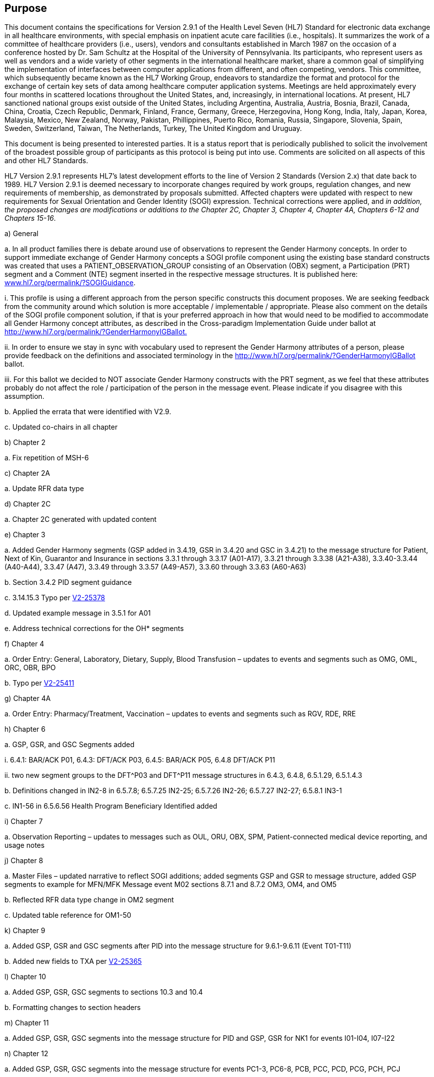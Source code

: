 == Purpose
[v291_section="1.2"]

This document contains the specifications for Version 2.9.1 of the Health Level Seven (HL7) Standard for electronic data exchange in all healthcare environments, with special emphasis on inpatient acute care facilities (i.e., hospitals). It summarizes the work of a committee of healthcare providers (i.e., users), vendors and consultants established in March 1987 on the occasion of a conference hosted by Dr. Sam Schultz at the Hospital of the University of Pennsylvania. Its participants, who represent users as well as vendors and a wide variety of other segments in the international healthcare market, share a common goal of simplifying the implementation of interfaces between computer applications from different, and often competing, vendors. This committee, which subsequently became known as the HL7 Working Group, endeavors to standardize the format and protocol for the exchange of certain key sets of data among healthcare computer application systems. Meetings are held approximately every four months in scattered locations throughout the United States, and, increasingly, in international locations. At present, HL7 sanctioned national groups exist outside of the United States, including Argentina, Australia, Austria, Bosnia, Brazil, Canada, China, Croatia, Czech Republic, Denmark, Finland, France, Germany, Greece, Herzegovina, Hong Kong, India, Italy, Japan, Korea, Malaysia, Mexico, New Zealand, Norway, Pakistan, Phillippines, Puerto Rico, Romania, Russia, Singapore, Slovenia, Spain, Sweden, Switzerland, Taiwan, The Netherlands, Turkey, The United Kingdom and Uruguay.

This document is being presented to interested parties. It is a status report that is periodically published to solicit the involvement of the broadest possible group of participants as this protocol is being put into use. Comments are solicited on all aspects of this and other HL7 Standards.

HL7 Version 2.9.1 represents HL7’s latest development efforts to the line of Version 2 Standards (Version 2.x) that date back to 1989. HL7 Version 2.9.1 is deemed necessary to incorporate changes required by work groups, regulation changes, and new requirements of membership, as demonstrated by proposals submitted. Affected chapters were updated with respect to new requirements for Sexual Orientation and Gender Identity (SOGI) expression. Technical corrections were applied, and _in addition, the proposed changes are modifications or additions to the Chapter 2C, Chapter 3, Chapter 4, Chapter 4A, Chapters 6-12 and Chapters 15-16_.  

{empty}a) General

{empty}a. In all product families there is debate around use of observations to represent the Gender Harmony concepts. In order to support immediate exchange of Gender Harmony concepts a SOGI profile component using the existing base standard constructs was created that uses a PATIENT_OBSERVATION_GROUP consisting of an Observation (OBX) segment, a Participation (PRT) segment and a Comment (NTE) segment inserted in the respective message structures. It is published here: file:///D:\Eigene%20Dateien\2022\HL7\Standards\v2.9.1%20docs\www.hl7.org\permalink\%3fSOGIGuidance[www.hl7.org/permalink/?SOGIGuidance].

{empty}i. This profile is using a different approach from the person specific constructs this document proposes. We are seeking feedback from the community around which solution is more acceptable / implementable / appropriate. Please also comment on the details of the SOGI profile component solution, if that is your preferred approach in how that would need to be modified to accommodate all Gender Harmony concept attributes, as described in the Cross-paradigm Implementation Guide under ballot at http://www.hl7.org/fhir/uv/gender-harmony/2022Sep[http://www.hl7.org/permalink/?GenderHarmonyIGBallot.]

{empty}ii. In order to ensure we stay in sync with vocabulary used to represent the Gender Harmony attributes of a person, please provide feedback on the definitions and associated terminology in the http://www.hl7.org/permalink/?GenderHarmonyIGBallot ballot.

{empty}iii. For this ballot we decided to NOT associate Gender Harmony constructs with the PRT segment, as we feel that these attributes probably do not affect the role / participation of the person in the message event. Please indicate if you disagree with this assumption.

{empty}b. Applied the errata that were identified with V2.9.

{empty}c. Updated co-chairs in all chapter

{empty}b) Chapter 2

{empty}a. Fix repetition of MSH-6

{empty}c) Chapter 2A

{empty}a. Update RFR data type

{empty}d) Chapter 2C

{empty}a. Chapter 2C generated with updated content

{empty}e) Chapter 3

{empty}a. Added Gender Harmony segments (GSP added in 3.4.19, GSR in 3.4.20 and GSC in 3.4.21) to the message structure for Patient, Next of Kin, Guarantor and Insurance in sections 3.3.1 through 3.3.17 (A01-A17), 3.3.21 through 3.3.38 (A21-A38), 3.3.40-3.3.44 (A40-A44), 3.3.47 (A47), 3.3.49 through 3.3.57 (A49-A57), 3.3.60 through 3.3.63 (A60-A63)

{empty}b. Section 3.4.2 PID segment guidance

{empty}c. 3.14.15.3 Typo per file:///C:\Users\riki.merrick\OneDrive%20-%20Association%20of%20Public%20Health%20Laboratories\Documents\Supporting%20docs\HL7\HL7V291_Sep2022\V2-25378[V2-25378]

{empty}d. Updated example message in 3.5.1 for A01

{empty}e. Address technical corrections for the OH* segments

{empty}f) Chapter 4

{empty}a. Order Entry: General, Laboratory, Dietary, Supply, Blood Transfusion – updates to events and segments such as OMG, OML, ORC, OBR, BPO

{empty}b. Typo per https://jira.hl7.org/browse/V2-25411[V2-25411]

{empty}g) Chapter 4A

{empty}a. Order Entry: Pharmacy/Treatment, Vaccination – updates to events and segments such as RGV, RDE, RRE

{empty}h) Chapter 6

{empty}a. GSP, GSR, and GSC Segments added

{empty}i. 6.4.1: BAR/ACK P01, 6.4.3: DFT/ACK P03, 6.4.5: BAR/ACK P05, 6.4.8 DFT/ACK P11

{empty}ii. two new segment groups to the DFT^P03 and DFT^P11 message structures in 6.4.3, 6.4.8, 6.5.1.29, 6.5.1.4.3

{empty}b. Definitions changed in IN2-8 in 6.5.7.8; 6.5.7.25 IN2-25; 6.5.7.26 IN2-26; 6.5.7.27 IN2-27; 6.5.8.1 IN3-1

{empty}c. IN1-56 in 6.5.6.56 Health Program Beneficiary Identified added

{empty}i) Chapter 7

{empty}a. Observation Reporting – updates to messages such as OUL, ORU, OBX, SPM, Patient-connected medical device reporting, and usage notes

{empty}j) Chapter 8

{empty}a. Master Files – updated narrative to reflect SOGI additions; added segments GSP and GSR to message structure, added GSP segments to example for MFN/MFK Message event M02 sections 8.7.1 and 8.7.2 OM3, OM4, and OM5

{empty}b. Reflected RFR data type change in OM2 segment

{empty}c. Updated table reference for OM1-50

{empty}k) Chapter 9

{empty}a. Added GSP, GSR and GSC segments after PID into the message structure for 9.6.1-9.6.11 (Event T01-T11)

{empty}b. Added new fields to TXA per https://jira.hl7.org/browse/V2-25365[V2-25365]

{empty}l) Chapter 10

{empty}a. Added GSP, GSR, GSC segments to sections 10.3 and 10.4

{empty}b. Formatting changes to section headers

{empty}m) Chapter 11

{empty}a. Added GSP, GSR, GSC segments into the message structure for PID and GSP, GSR for NK1 for events I01-I04, I07-I22

{empty}n) Chapter 12

{empty}a. Added GSP, GSR, GSC segments into the message structure for events PC1-3, PC6-8, PCB, PCC, PCD, PCG, PCH, PCJ

{empty}o) Chapter 15

{empty}a. Added GSP, GSR, GSC segments to 15.3.1 Add Personnel, 15.3.2 Update Personnel, 15.3.7 Query

{empty}b. Added GSP segments into 15.5.1 B01 example

{empty}p) Chapter 15

{empty}a. Added GSP, GSR, GSC segments into the message structures for events B01 and B02

{empty}q) Chapter 16

{empty}a. Added GSP, GSR, GSC segments to EHC^E01 in 16.3.1.

{empty}r) Chapter 17

{empty}a. Updated Item# for DEV-1 field

Existing integrations (either with or without clearly documented implementation profiles) are not automatically impacted by updates to the underlying base standard. That is, new concepts or approaches documented in later standards, are not expected to automatically be adopted by existing integrations. Trading partners always have the option to adopt new standards as needed by their use case requirements. This ideal has always been implicit in the v2 standard but has now been explicitly described.

The HL7 balloting effort continues to yield standards that are open to *all* who develop healthcare data processing systems. The experience gained as this and other HL7 Standards have been put into production is reflected in this latest revision of the Version 2 Standards.

HL7 is operating under formal bylaws and balloting procedures. These procedures are modeled on the balloting procedures of other relevant healthcare industry computer messaging standards organizations (e.g., ASTM) and are designed to conform to the requirements of the American National Standards Institute (ANSI). ). In June 1994, HL7 became an ANSI Accredited Standards Developing Organization (SDO). HL7 is a founder of the ANSI SDO Charter Organization (SCO) and chaired it in 2011-2012. The other members of the SCO include: The National Council for Prescription Drug Programs (NCPDP), X12N (ASC X12 Insurance Committee), ADA (The American Dental Association), GS1 (International Standards for Bar Codes and Supply Chain), ISO TC 215 (International Medical Informatics), IHE, Regenstreif Institute’s Logical Observation Identifiers, Names and Codes (LOINC), National Library of Medicine for US Systemized Nomenclature for Medicine (SNOMED). And “Standards Related Groups" including IHE (Integrating the Health Enterprise), HIMSS (Health Information Management Systems Society), and WEDI (Workgroup for Electronic Data Interchange).

ANSI approval dates HL7’s Version 2 standards are noted below:

 Version 2.2 - February of 1996.

 Version 2.3 - May of 1997.

 Version 2.3.1 - April of 1999.

 Version 2.4 - October 2000.

 Version 2.5 - July of 2003.

 Version 2.5.1 - Feburary of 2007

 Version 2.6 – October 2007

 Version 2.7 – February 2011

 Version 2.8 – February 2014

 Version 2.8.1 – April 2014

 Version 2.8.2 – July 2015

 Version 2.9 – December 2019

As an organization, HL7 has experienced significant growth over the last several years. Currently, HL7’s membership consists of approximately 2200 members in all membership categories and regularly attracts 450-500 members and non‑members to each of its three yearly meetings.

For a current listing of all HL7 ANSI-approved standards, please refer to the HL7 web site (http://www.hl7.org[hl7.org]).


